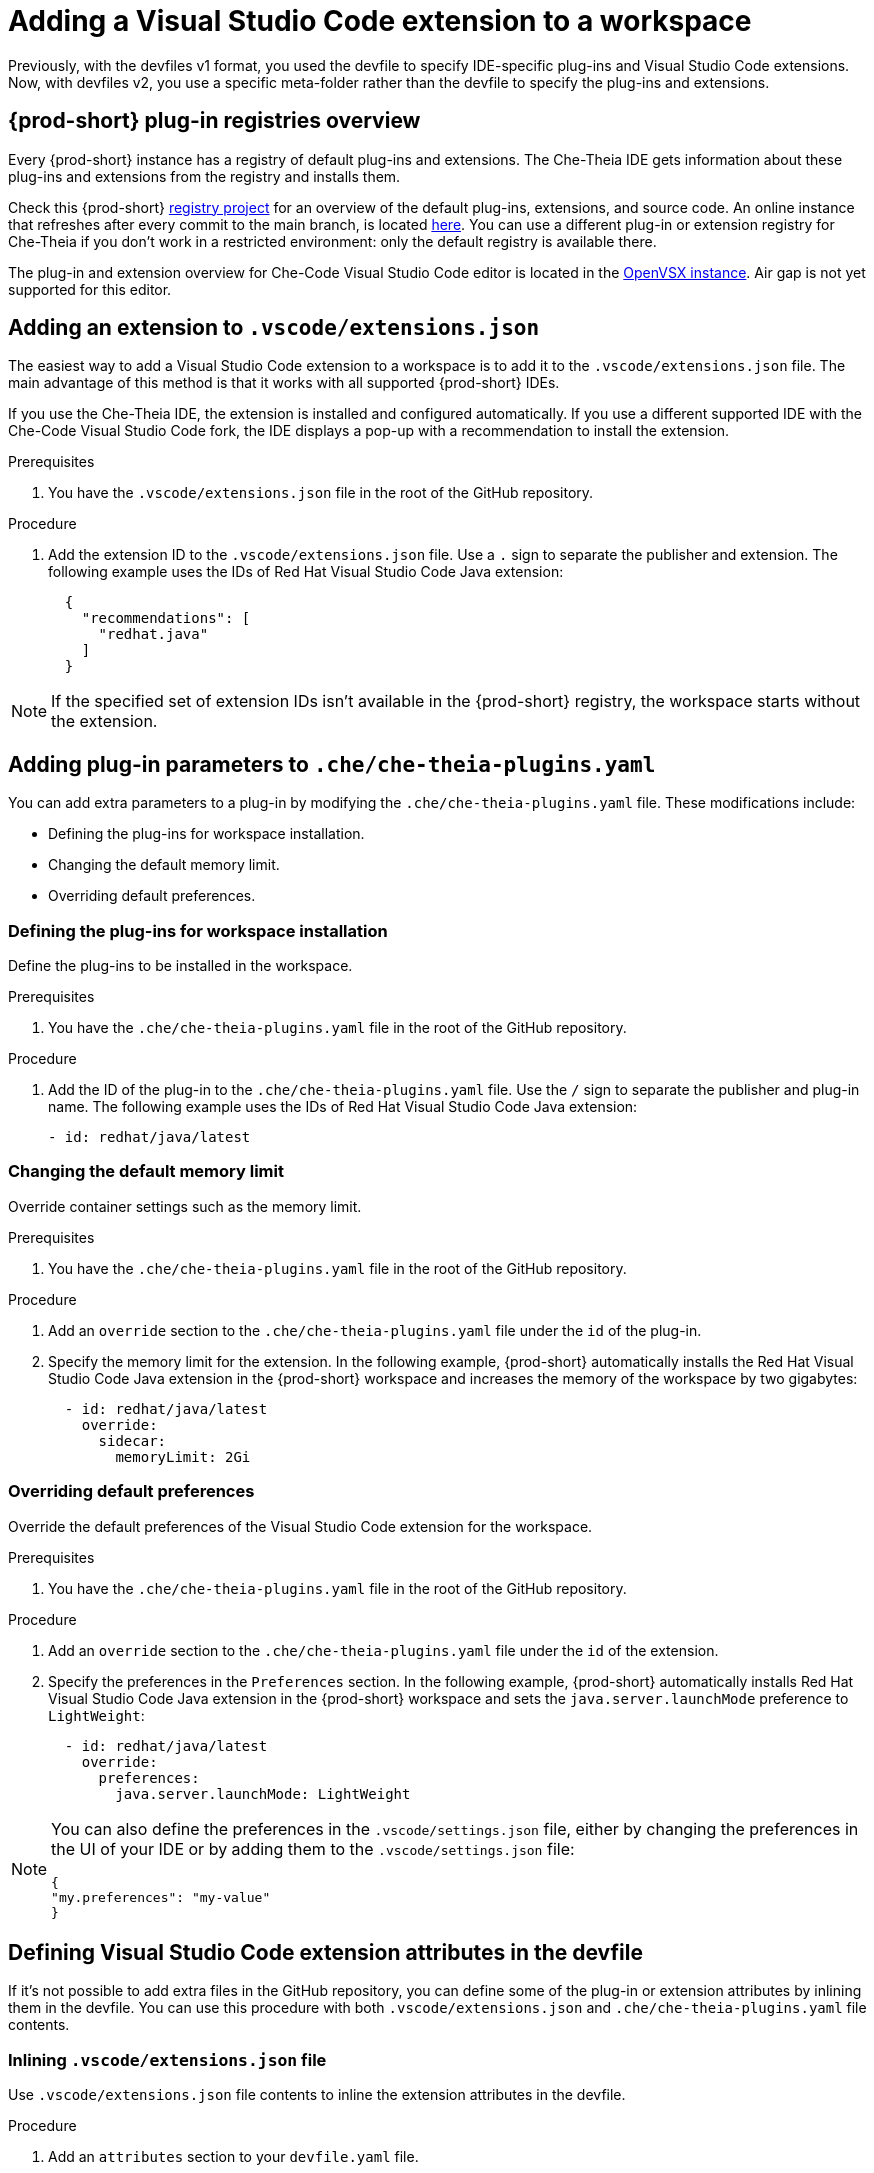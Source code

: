:_content-type: PROCEDURE
:description: Adding a Visual Studio Code extension to a workspace
:keywords: Visual Studio Code extension, user-guide
:navtitle: Adding a Visual Studio Code extension to a workspace
:page-aliases:

[id="adding-visual-studio-code-extension"]
= Adding a Visual Studio Code extension to a workspace

Previously, with the devfiles v1 format, you used the devfile to specify IDE-specific plug-ins and Visual Studio Code extensions. Now, with devfiles v2, you use a specific meta-folder rather than the devfile to specify the plug-ins and extensions.

[id="plug-in-registries"]
== {prod-short} plug-in registries overview

Every {prod-short} instance has a registry of default plug-ins and extensions. The Che-Theia IDE gets information about these plug-ins and extensions from the registry and installs them.

Check this {prod-short} link:https://github.com/eclipse-che/che-plugin-registry[registry project] for an overview of the default plug-ins, extensions, and source code. An online instance that refreshes after every commit to the main branch, is located link:https://eclipse-che.github.io/che-plugin-registry/main/v3/plugins/[here]. You can use a different plug-in or extension registry for Che-Theia if you don't work in a restricted environment: only the default registry is available there.

The plug-in and extension overview for Che-Code Visual Studio Code editor is located in the link:https://www.open-vsx.org/[OpenVSX instance]. Air gap is not yet supported for this editor.

[id="visual-studio-code-extensions-json"]
== Adding an extension to `.vscode/extensions.json`

The easiest way to add a Visual Studio Code extension to a workspace is to add it to the `.vscode/extensions.json` file. The main advantage of this method is that it works with all supported {prod-short} IDEs.

If you use the Che-Theia IDE, the extension is installed and configured automatically. If you use a different supported IDE with the Che-Code Visual Studio Code fork, the IDE displays a pop-up with a recommendation to install the extension. 

.Prerequisites
. You have the `.vscode/extensions.json` file in the root of the GitHub repository.

.Procedure
. Add the extension ID to the `.vscode/extensions.json` file. Use a `.` sign to separate the publisher and extension. The following example uses the IDs of Red Hat Visual Studio Code Java extension:
+
[source,json,subs="+quotes"]
----
  {
    "recommendations": [
      "redhat.java"
    ]
  }
----

NOTE: If the specified set of extension IDs isn't available in the {prod-short} registry, the workspace starts without the extension.


[id="che-theia-plug-ins-YAML"]
== Adding plug-in parameters to `.che/che-theia-plugins.yaml`
You can add extra parameters to a plug-in by modifying the `.che/che-theia-plugins.yaml` file. These modifications include:

* Defining the plug-ins for workspace installation.
* Changing the default memory limit.
* Overriding default preferences.


=== Defining the plug-ins for workspace installation
Define the plug-ins to be installed in the workspace.

.Prerequisites
. You have the `.che/che-theia-plugins.yaml` file in the root of the GitHub repository.

.Procedure
. Add the ID of the plug-in to the  `.che/che-theia-plugins.yaml` file. Use the `/` sign to separate the publisher and plug-in name. The following example uses the IDs of Red Hat Visual Studio Code Java extension:
+
[source,yaml,subs="+quotes"]
----
- id: redhat/java/latest
----

=== Changing the default memory limit

Override container settings such as the memory limit.

.Prerequisites
. You have the `.che/che-theia-plugins.yaml` file in the root of the GitHub repository.

.Procedure
. Add an `override` section to the `.che/che-theia-plugins.yaml` file under the `id` of the plug-in.
. Specify the memory limit for the extension. In the following example, {prod-short} automatically installs the Red Hat Visual Studio Code Java extension in the {prod-short} workspace and increases the memory of the workspace by two gigabytes:
+
[source,yaml,subs="+quotes"]
----

  - id: redhat/java/latest
    override:  
      sidecar:  
        memoryLimit: 2Gi
----

=== Overriding default preferences

Override the default preferences of the Visual Studio Code extension for the workspace.

.Prerequisites
. You have the `.che/che-theia-plugins.yaml` file in the root of the GitHub repository.

.Procedure
. Add an `override` section to the `.che/che-theia-plugins.yaml` file under the `id` of the extension. 
. Specify the preferences in the `Preferences` section. In the following example, {prod-short} automatically installs Red Hat Visual Studio Code Java extension in the {prod-short} workspace and sets the `java.server.launchMode` preference to `LightWeight`:
+
[source,yaml,subs="+quotes"]
----
  - id: redhat/java/latest
    override:  
      preferences:
        java.server.launchMode: LightWeight
----

[NOTE] 
====
You can also define the preferences in the `.vscode/settings.json` file, either by changing the preferences in the UI of your IDE or by adding them to the `.vscode/settings.json` file:
[source,json,subs="+quotes"]
----
{
"my.preferences": "my-value"
}
----
====

[id="visual-studio-code-extensions-in-devfile"]
== Defining Visual Studio Code extension attributes in the devfile

If it's not possible to add extra files in the GitHub repository, you can define some of the plug-in or extension attributes by inlining them in the devfile. You can use this procedure with both `.vscode/extensions.json` and `.che/che-theia-plugins.yaml` file contents.

=== Inlining `.vscode/extensions.json` file
Use `.vscode/extensions.json` file contents to inline the extension attributes in the devfile.

.Procedure
. Add an `attributes` section to your `devfile.yaml` file.
. Add `.vscode/extensions.json` to the `atributes` section. Add a `|` sign after the colon separator.
. Paste the contents of the `.vscode/extensions.json` file after the `|` sign. The following example uses Red Hat Visual Studio Code Java extension attributes:
+
[source,yaml,subs="+quotes"]
----
schemaVersion: 2.2.0  
metadata:  
  name: my-example  
attributes:  
  .vscode/extensions.json: |  
    {  
      "recommendations": [  
        "redhat.java"  
      ]  
    }
----

=== Inlining `.che/che-theia-plugins.yaml` file
Use `.che/che-theia-plugins.yaml` file contents to inline the plug-in attributes in the devfile.

.Procedure
. Add an `attributes` section to your `devfile.yaml` file.
. Add `.vscode/extensions.json` to the `atributes` section. Add a `|` sign after the colon separator.
. Paste the content of the `.che/che-theia-plugins.yaml` file after the `|` sign. The following example uses Red Hat Visual Studio Code Java extension attributes:
+
[source,yaml,subs="+quotes"]
----
schemaVersion: 2.2.0  
metadata:  
  name: my-example  
attributes:  
  .che/che-theia-plugins.yaml: |  
    - id: redhat/java/latest
----
